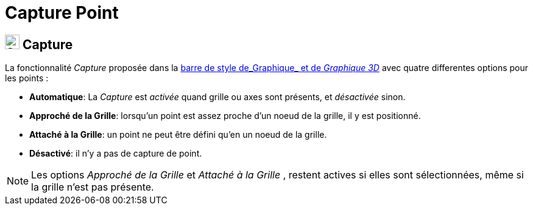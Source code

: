 = Capture Point
:page-en: Point_Capturing
ifdef::env-github[:imagesdir: /fr/modules/ROOT/assets/images]

== [#Capture]#image:24px-Stylingbar_graphicsview_point_capturing.svg.png[Stylingbar graphicsview point capturing.svg,width=24,height=24] Capture#

La fonctionnalité _Capture_ proposée dans la xref:/BarresStyle.adoc[barre de style de_Graphique_ et de _Graphique 3D_] avec 
quatre differentes options pour les points :

* *Automatique*: La _Capture_ est _activée_ quand grille ou axes sont présents, et _désactivée_ sinon.
* *Approché de la Grille*: lorsqu'un point est assez proche d'un noeud de la grille, il y est positionné.
* *Attaché à la Grille*: un point ne peut être défini qu'en un noeud de la grille.
* *Désactivé*: il n'y a pas de capture de point.

[NOTE]
====

Les options _Approché de la Grille_ et _Attaché à la Grille_ , restent actives si elles sont sélectionnées, même si la grille n'est pas présente.
 
====
